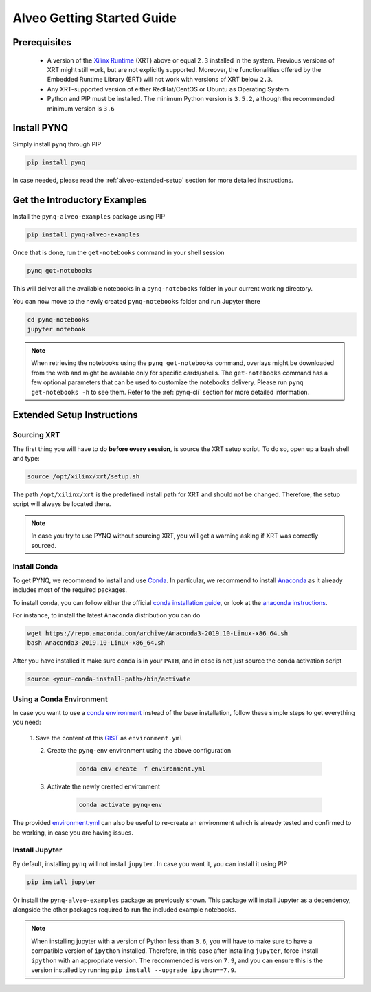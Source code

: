 .. _alveo-getting-started:

***************************
Alveo Getting Started Guide
***************************

Prerequisites
=============

  * A version of the `Xilinx Runtime <https://github.com/Xilinx/XRT>`_ (XRT) 
    above or equal ``2.3`` installed in the system. Previous versions of XRT 
    might still work, but are not explicitly supported. Moreover, the  
    functionalities offered by the Embedded Runtime Library (ERT) will not work 
    with versions of XRT below ``2.3``.
  * Any XRT-supported version of either RedHat/CentOS or Ubuntu as Operating 
    System
  * Python and PIP must be installed. The minimum Python version is ``3.5.2``, 
    although the recommended minimum version is ``3.6``

Install PYNQ
============

Simply install ``pynq`` through PIP

.. code-block:: bash
    
    pip install pynq

In case needed, please read the :ref:`alveo-extended-setup` section for more 
detailed instructions.

Get the Introductory Examples
=============================

Install the ``pynq-alveo-examples`` package using PIP

.. code-block:: bash
    
    pip install pynq-alveo-examples

Once that is done, run the ``get-notebooks`` command in your shell session

.. code-block:: bash
    
    pynq get-notebooks

This will deliver all the available notebooks in a ``pynq-notebooks`` folder in 
your current working directory.

You can now move to the newly created ``pynq-notebooks`` folder and run Jupyter 
there

.. code-block:: bash
    
    cd pynq-notebooks
    jupyter notebook

.. note:: When retrieving the notebooks using the ``pynq get-notebooks`` 
    command, overlays might be downloaded from the web and might be available 
    only for specific cards/shells. The ``get-notebooks`` command has a few 
    optional parameters that can be used to customize the notebooks delivery.
    Please run ``pynq get-notebooks -h`` to see them. Refer to the 
    :ref:`pynq-cli` section for more detailed information.

.. _alveo-extended-setup:

Extended Setup Instructions
===========================

Sourcing XRT
------------

The first thing you will have to do **before every session**, is source the XRT 
setup script. To do so, open up a bash shell and type:

.. code-block:: bash
    
    source /opt/xilinx/xrt/setup.sh

The path ``/opt/xilinx/xrt`` is the predefined install path for XRT and should 
not be changed. Therefore, the setup script will always be located there.

.. note:: In case you try to use PYNQ without sourcing XRT, you will get a 
    warning asking if XRT was correctly sourced. 


Install Conda
-------------

To get PYNQ, we recommend to install and use 
`Conda <https://docs.conda.io/en/latest/>`_. In particular, we recommend to 
install `Anaconda <https://www.anaconda.com/>`_ as it already includes most of 
the required packages.

To install conda, you can follow either the official 
`conda installation guide <https://docs.conda.io/projects/conda/en/latest/user-guide/install>`_, 
or look at the 
`anaconda instructions <https://docs.anaconda.com/anaconda/install/>`_.

For instance, to install the latest ``Anaconda`` distribution you can do

.. code-block:: bash
    
    wget https://repo.anaconda.com/archive/Anaconda3-2019.10-Linux-x86_64.sh
    bash Anaconda3-2019.10-Linux-x86_64.sh

After you have installed it make sure conda is in your ``PATH``, and in case 
is not just source the conda activation script

.. code-block:: bash
    
    source <your-conda-install-path>/bin/activate


Using a Conda Environment
-------------------------
In case you want to use a `conda environment <https://conda.io/projects/conda/en/latest/user-guide/getting-started.html#managing-python>`_ instead of the base installation, 
follow these simple steps to get everything you need:

  1. Save the content of this 
  `GIST <https://gist.github.com/PeterOgden/4916e82c3e4bff77a9ce11c7e77bfdb8>`_ 
  as ``environment.yml``

  2. Create the ``pynq-env`` environment using the above configuration

      .. code-block:: bash

         conda env create -f environment.yml

  3. Activate the newly created environment

      .. code-block:: bash

         conda activate pynq-env

The provided 
`environment.yml <https://gist.github.com/PeterOgden/4916e82c3e4bff77a9ce11c7e77bfdb8>`_
can also be useful to re-create an environment which is already tested and 
confirmed to be working, in case you are having issues.

Install Jupyter
---------------

By default, installing ``pynq`` will not install ``jupyter``. In case you want 
it, you can install it using PIP

.. code-block:: bash
    
    pip install jupyter

Or install the ``pynq-alveo-examples`` package as previously shown. This package 
will install Jupyter as a dependency, alongside the other packages required to 
run the included example notebooks.

.. note:: When installing jupyter with a version of Python less than ``3.6``, 
    you will have to make sure to have a compatible version of ``ipython`` 
    installed. Therefore, in this case after installing ``jupyter``, 
    force-install ``ipython`` with an appropriate version. The recommended is 
    version ``7.9``, and you can ensure this is the version installed by 
    running ``pip install --upgrade ipython==7.9``.
